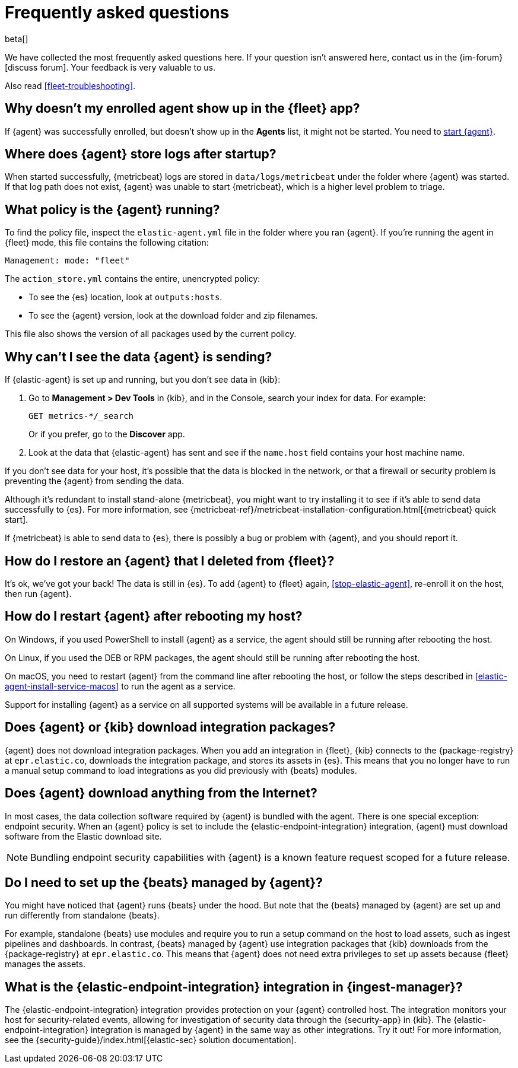 [id="ingest-management-faq",titleabbrev="FAQ"]
[role="xpack"]
= Frequently asked questions

beta[]

We have collected the most frequently asked questions here. If your question
isn't answered here, contact us in the {im-forum}[discuss forum]. Your feedback
is very valuable to us.

Also read <<fleet-troubleshooting>>.

[discrete]
[[enrolled-agent-not-showing-up]]
== Why doesn't my enrolled agent show up in the {fleet} app?

If {agent} was successfully enrolled, but doesn't show up in the *Agents* list,
it might not be started. You need to <<run-elastic-agent,start {agent}>>.

[discrete]
[[where-are-the-agent-logs]]
== Where does {agent} store logs after startup?

When started successfully, {metricbeat} logs are stored in
`data/logs/metricbeat` under the folder where {agent} was started. If that log
path does not exist, {agent} was unable to start {metricbeat}, which is a
higher level problem to triage.

[discrete]
[[what-is-my-agent-config]]
== What policy is the {agent} running?

To find the policy file, inspect the `elastic-agent.yml` file in the
folder where you ran {agent}. If you're running the agent in {fleet} mode, this
file contains the following citation:

[source,yaml]
----
Management: mode: "fleet"
----

The `action_store.yml` contains the entire, unencrypted policy:

* To see the {es} location, look at `outputs:hosts`.
* To see the {agent} version, look at the download folder and zip filenames.

This file also shows the version of all packages used by the current
policy.

[discrete]
[[where-is-the-data-agent-is-sending]]
== Why can't I see the data {agent} is sending?

If {elastic-agent} is set up and running, but you don't see data in {kib}:



. Go to **Management > Dev Tools** in {kib}, and in the Console, search your
index for data. For example:
+
[source,console]
----
GET metrics-*/_search
----
+
Or if you prefer, go to the **Discover** app.

. Look at the data that {elastic-agent} has sent and see if the `name.host`
field contains your host machine name.

If you don't see data for your host, it's possible that the data is blocked
in the network, or that a firewall or security problem is preventing the {agent}
from sending the data.

Although it's redundant to install stand-alone {metricbeat}, you might want to
try installing it to see if it's able to send data successfully to {es}. For
more information, see
{metricbeat-ref}/metricbeat-installation-configuration.html[{metricbeat} quick start].

If {metricbeat} is able to send data to {es}, there is possibly a bug or
problem with {agent}, and you should report it.

[discrete]
[[i-deleted-my-agent]]
== How do I restore an {agent} that I deleted from {fleet}?

It's ok, we've got your back! The data is still in {es}. To add {agent}
to {fleet} again, <<stop-elastic-agent>>, re-enroll it on the host, then
run {agent}.

[discrete]
[[i-rebooted-my-host]]
== How do I restart {agent} after rebooting my host?

On Windows, if you used PowerShell to install {agent} as a service, the agent
should still be running after rebooting the host.

On Linux, if you used the DEB or RPM packages, the agent should still be running
after rebooting the host. 

On macOS, you need to restart {agent} from the command line after
rebooting the host, or follow the steps described in
<<elastic-agent-install-service-macos>> to run the agent as a service. 

Support for installing {agent} as a service on all supported systems will be
available in a future release.

[discrete]
[[does-agent-download-packages]]
== Does {agent} or {kib} download integration packages?

{agent} does not download integration packages. When you add an integration in
{fleet}, {kib} connects to the {package-registry} at `epr.elastic.co`,
downloads the integration package, and stores its assets in {es}. This means
that you no longer have to run a manual setup command to load integrations as
you did previously with {beats} modules.

[discrete]
[[does-agent-download-anything-from-internet]]
== Does {agent} download anything from the Internet?

In most cases, the data collection software required by {agent} is bundled
with the agent. There is one special exception: endpoint security. When an
{agent} policy is set to include the {elastic-endpoint-integration} integration,
{agent} must download software from the Elastic download site.

NOTE: Bundling endpoint security capabilities with {agent} is a known
feature request scoped for a future release. 

[discrete]
[[do-i-need-to-setup-elastic-agent]]
== Do I need to set up the {beats} managed by {agent}?

You might have noticed that {agent} runs {beats} under the hood. But note that
the {beats} managed by {agent} are set up and run differently from standalone
{beats}. 

For example, standalone {beats} use modules and require you to run a setup
command on the host to load assets, such as ingest pipelines and dashboards. In
contrast, {beats} managed by {agent} use integration packages that {kib}
downloads from the {package-registry} at `epr.elastic.co`. This means that
{agent} does not need extra privileges to set up assets because
{fleet} manages the assets.

[discrete]
[[what-is-the-endpoint-package]]
== What is the {elastic-endpoint-integration} integration in {ingest-manager}?

The {elastic-endpoint-integration} integration provides protection on your {agent}
controlled host. The integration monitors your host for security-related events,
allowing for investigation of security data through the {security-app} in {kib}.
The {elastic-endpoint-integration} integration is managed by {agent} in the
same way as other integrations. Try it out! For more information, see the
{security-guide}/index.html[{elastic-sec} solution documentation].
